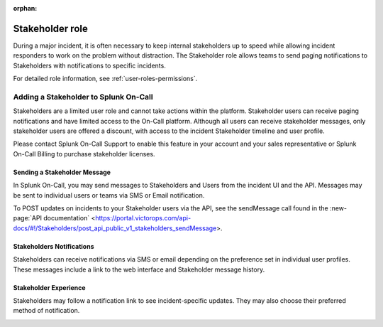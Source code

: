 :orphan:

.. _stakeholders:

************************************************************************
Stakeholder role
************************************************************************

.. meta::
   :description: About the stakeholder roll in Splunk On-Call.


During a major incident, it is often necessary to keep internal stakeholders up to speed while allowing incident responders to work on the problem without distraction. The Stakeholder role allows teams to send paging notifications to Stakeholders with notifications to specific incidents.

For detailed role information, see :ref:`user-roles-permissions`.

Adding a Stakeholder to Splunk On-Call
===================================================

Stakeholders are a limited user role and cannot take actions within the platform. Stakeholder users can receive paging notifications and have limited access to the On-Call platform. Although all users can receive stakeholder messages, only stakeholder users are offered a discount, with access to the incident Stakeholder timeline and user profile.

Please contact Splunk On-Call Support to enable this feature in your account and your sales representative or Splunk On-Call Billing to purchase stakeholder licenses.

Sending a Stakeholder Message
---------------------------------

In Splunk On-Call, you may send messages to Stakeholders and Users from the incident UI and the API. Messages may be sent to individual users or teams via SMS or Email notification.

.. image:: /_images/spoc/stakeholder-message.png
      :width: 99%
      :alt: Within an incident you can send a message to stakeholders.

To POST updates on incidents to your Stakeholder users via the API, see the sendMessage call found in the :new-page:`API documentation` <https://portal.victorops.com/api-docs/#!/Stakeholders/post_api_public_v1_stakeholders_sendMessage>.

Stakeholders Notifications
-----------------------------------

Stakeholders can receive notifications via SMS or email depending on the preference set in individual user profiles. These messages include a link to the web interface and Stakeholder message history.

Stakeholder Experience
------------------------------

Stakeholders may follow a notification link to see incident-specific updates. They may also choose their preferred method of notification.

.. image:: /_images/spoc/stakeholders-experience.png
      :width: 99%
      :alt: Stakeholders can view incident updates.

.. image:: /_images/spoc/stakeholder-experience2.png
      :width: 99%
      :alt: Stakeholders can choose their preferred notification methods in their profile.


